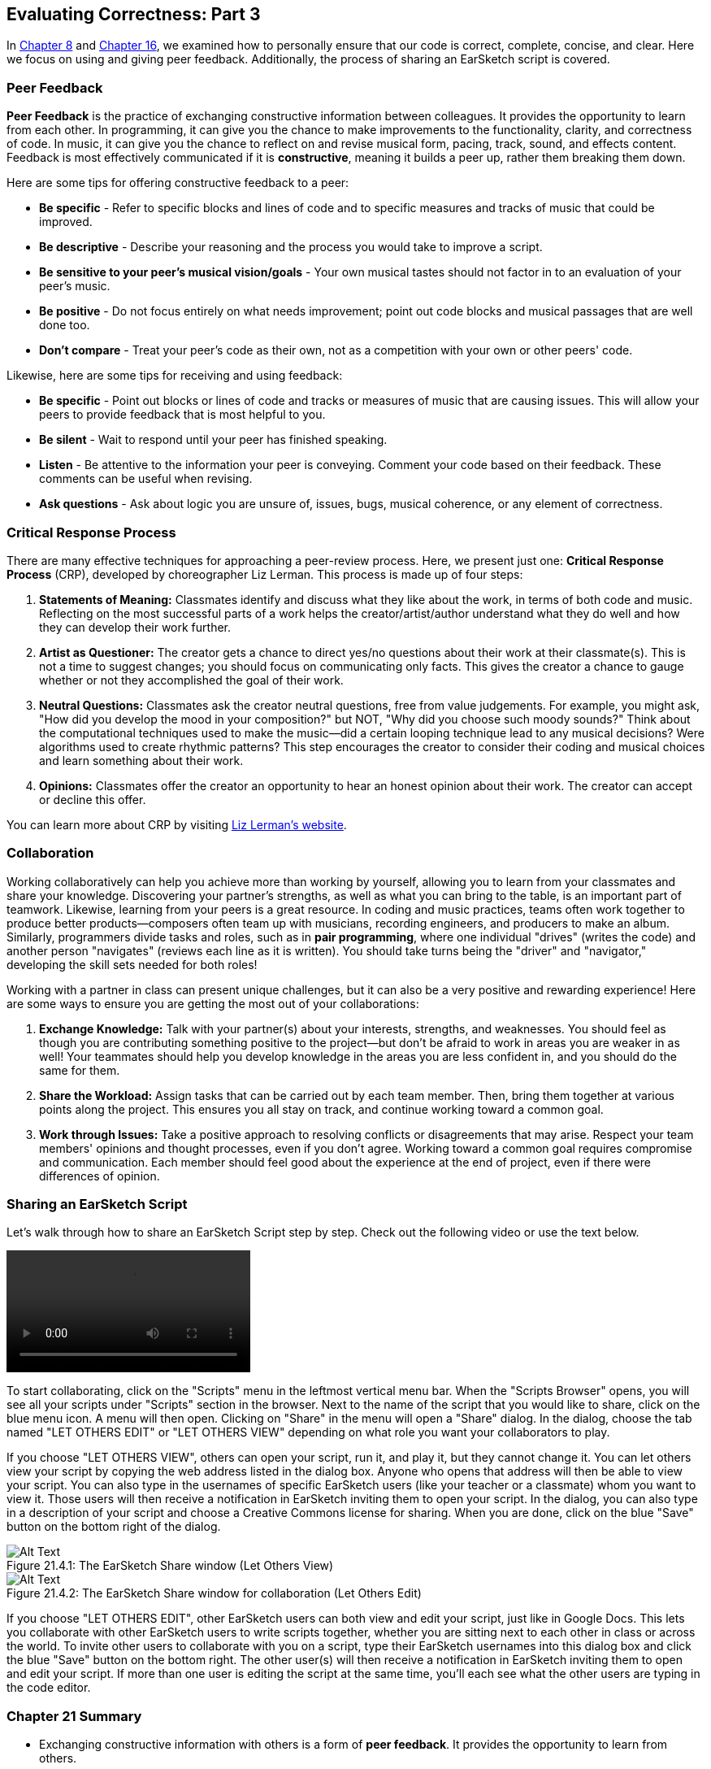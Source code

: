 [[ch_21]]
== Evaluating Correctness: Part 3

:nofooter:

In <<evaluating-correctness#, Chapter 8>> and <<evaluating-correctness-2#, Chapter 16>>, we examined how to personally ensure that our code is correct, complete, concise, and clear. Here we focus on using and giving peer feedback. Additionally, the process of sharing an EarSketch script is covered.

[[peerfeedback]]
=== Peer Feedback

*Peer Feedback* is the practice of exchanging constructive information between colleagues. It provides the opportunity to learn from each other. In programming, it can give you the chance to make improvements to the functionality, clarity, and correctness of code. In music, it can give you the chance to reflect on and revise musical form, pacing, track, sound, and effects content. Feedback is most effectively communicated if it is *constructive*, meaning it builds a peer up, rather them breaking them down.

Here are some tips for offering constructive feedback to a peer:

* *Be specific* - Refer to specific blocks and lines of code and to specific measures and tracks of music that could be improved.
* *Be descriptive* - Describe your reasoning and the process you would take to improve a script.
* *Be sensitive to your peer's musical vision/goals* - Your own musical tastes should not factor in to an evaluation of your peer's music.
* *Be positive* - Do not focus entirely on what needs improvement; point out code blocks and musical passages that are well done too.
* *Don't compare* - Treat your peer's code as their own, not as a competition with your own or other peers' code.

Likewise, here are some tips for receiving and using feedback:

* *Be specific* - Point out blocks or lines of code and tracks or measures of music that are causing issues. This will allow your peers to provide feedback that is most helpful to you.
* *Be silent* - Wait to respond until your peer has finished speaking.
* *Listen* - Be attentive to the information your peer is conveying. Comment your code based on their feedback. These comments can be useful when revising.
* *Ask questions* - Ask about logic you are unsure of, issues, bugs, musical coherence, or any element of correctness.

[[criticalresponseprocess]]
=== Critical Response Process

There are many effective techniques for approaching a peer-review process. Here, we present just one: *Critical Response Process* (CRP), developed by choreographer Liz Lerman. This process is made up of four steps:

. *Statements of Meaning:* Classmates identify and discuss what they like about the work, in terms of both code and music. Reflecting on the most successful parts of a work helps the creator/artist/author understand what they do well and how they can develop their work further.
. *Artist as Questioner:* The creator gets a chance to direct yes/no questions about their work at their classmate(s). This is not a time to suggest changes; you should focus on communicating only facts. This gives the creator a chance to gauge whether or not they accomplished the goal of their work.
. *Neutral Questions:* Classmates ask the creator neutral questions, free from value judgements. For example, you might ask, "How did you develop the mood in your composition?" but NOT, "Why did you choose such moody sounds?" Think about the computational techniques used to make the music--did a certain looping technique lead to any musical decisions? Were algorithms used to create rhythmic patterns? This step encourages the creator to consider their coding and musical choices and learn something about their work.
. *Opinions:* Classmates offer the creator an opportunity to hear an honest opinion about their work. The creator can accept or decline this offer.

You can learn more about CRP by visiting link:http://lizlerman.com/crpLL.html[Liz Lerman's website^].

[[collaboration]]
=== Collaboration

Working collaboratively can help you achieve more than working by yourself, allowing you to learn from your classmates and share your knowledge. Discovering your partner's strengths, as well as what you can bring to the table, is an important part of teamwork. Likewise, learning from your peers is a great resource. In coding and music practices, teams often work together to produce better products--composers often team up with musicians, recording engineers, and producers to make an album. Similarly, programmers divide tasks and roles, such as in *pair programming*, where one individual "drives" (writes the code) and another person "navigates" (reviews each line as it is written). You should take turns being the "driver" and "navigator," developing the skill sets needed for both roles!

Working with a partner in class can present unique challenges, but it can also be a very positive and rewarding experience! Here are some ways to ensure you are getting the most out of your collaborations:

. *Exchange Knowledge:* Talk with your partner(s) about your interests, strengths, and weaknesses. You should feel as though you are contributing something positive to the project--but don't be afraid to work in areas you are weaker in as well! Your teammates should help you develop knowledge in the areas you are less confident in, and you should do the same for them.
. *Share the Workload:* Assign tasks that can be carried out by each team member. Then, bring them together at various points along the project. This ensures you all stay on track, and continue working toward a common goal.
. *Work through Issues:* Take a positive approach to resolving conflicts or disagreements that may arise. Respect your team members' opinions and thought processes, even if you don't agree. Working toward a common goal requires compromise and communication. Each member should feel good about the experience at the end of project, even if there were differences of opinion.

[[sharinganearsketchscript]]
=== Sharing an EarSketch Script

Let's walk through how to share an EarSketch Script step by step. Check out the following video or use the text below.

[role="curriculum-mp4"]
[[video1214rec]]
video::./videoMedia/021-04-SharinganEarSketchScript-PY-JS.mp4[]

To start collaborating, click on the "Scripts" menu in the leftmost vertical menu bar. When the "Scripts Browser" opens, you will see all your scripts under "Scripts" section in the browser. Next to the name of the script that you would like to share, click on the blue menu icon. A menu will then open. Clicking on "Share" in the menu will open a "Share" dialog. In the dialog, choose the tab named "LET OTHERS EDIT" or "LET OTHERS VIEW" depending on what role you want your collaborators to play.

If you choose "LET OTHERS VIEW", others can open your script, run it, and play it, but they cannot change it. You can let others view your script by copying the web address listed in the dialog box. Anyone who opens that address will then be able to view your script. You can also type in the usernames of specific EarSketch users (like your teacher or a classmate) whom you want to view it. Those users will then receive a notification in EarSketch inviting them to open your script. In the dialog, you can also type in a description of your script and choose a Creative Commons license for sharing. When you are done, click on the blue "Save" button on the bottom right of the dialog.

[[sharescript]]
.The EarSketch Share window (Let Others View)
[caption="Figure 21.4.1: "]
image::../media/U3/shareScript.png[Alt Text]

[[sharelink]]
.The EarSketch Share window for collaboration (Let Others Edit)
[caption="Figure 21.4.2: "]
image::../media/U3/shareLink.png[Alt Text]

If you choose "LET OTHERS EDIT", other EarSketch users can both view and edit your script, just like in Google Docs. This lets you collaborate with other EarSketch users to write scripts together, whether you are sitting next to each other in class or across the world. To invite other users to collaborate with you on a script, type their EarSketch usernames into this dialog box and click the blue "Save" button on the bottom right. The other user(s) will then receive a notification in EarSketch inviting them to open and edit your script. If more than one user is editing the script at the same time, you'll each see what the other users are typing in the code editor.

[[chapter21summary]]
=== Chapter 21 Summary

* Exchanging constructive information with others is a form of *peer feedback*. It provides the opportunity to learn from others.
* Effective feedback is *constructive*, meaning it builds someone up, rather than bringing them down.
* The four steps of Liz Lerman's *Critical Response Process* are Statements of Meaning, Artist as Questioner, Neutral Questions, and Opinions.
* *Pair Programming* allows programmers to divide tasks and roles, using the strengths of each individual to work more efficiently.
* An EarSketch script can be shared using the Scripts Browser. All saved scripts have "Share" options that allow the programmer to choose a license type and invite others to view or to edit a script.
* Shared scripts can be found within the Share Window. Clicking the plus icon next to a shared script imports the script to the local script browser.